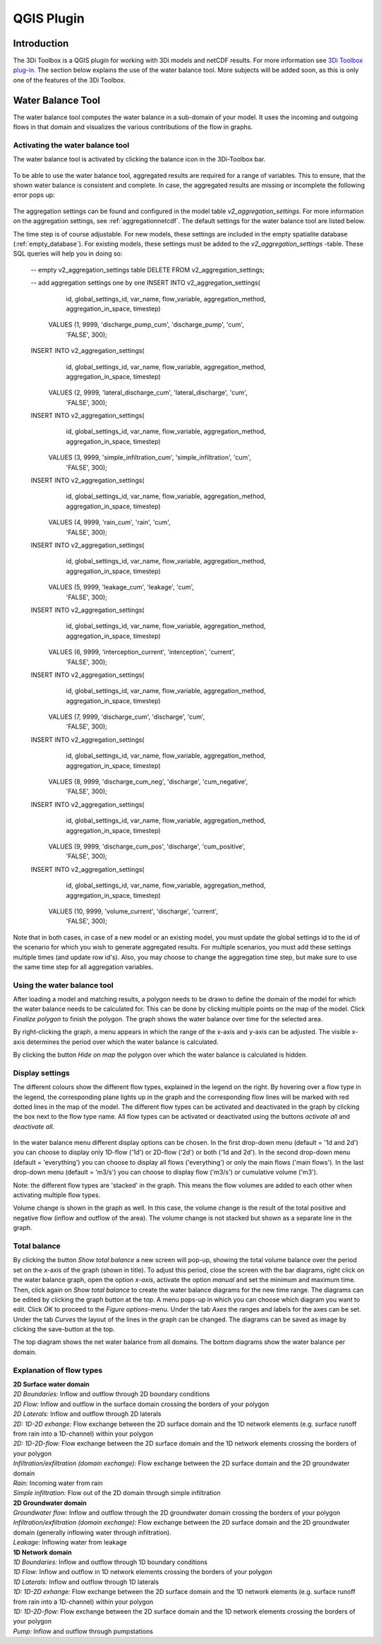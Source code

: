 .. _qgisplugin:

QGIS Plugin
================

Introduction
--------------
The 3Di Toolbox is a QGIS plugin for working with 3Di models and netCDF results. For more information see `3Di Toolbox plug-in <https://github.com/nens/threedi-qgis-plugin/wiki>`_. The section below explains the use of the water balance tool. More subjects will be added soon, as this is only one of the features of the 3Di Toolbox.

Water Balance Tool
-------------------------

The water balance tool computes the water balance in a sub-domain of your model. It uses the incoming and outgoing flows in that domain and visualizes the various contributions of the flow in graphs. 

.. _waterbalanceactivate:

Activating the water balance tool
~~~~~~~~~~~~~~~~~~~~~~~~~~~~~~~~~~~~~~~~

The water balance tool is activated by clicking the balance icon in the 3Di-Toolbox bar. 

.. figure:: image/d_qgisplugin_waterbalance1.png 
	:alt: 3Di Toolbox Bar
    
To be able to use the water balance tool, aggregated results are required for a range of variables. This to ensure, that the shown water balance is consistent and complete. In case, the aggregated results are missing or incomplete the following error pops up:

.. figure:: image/d_qgisplugin_wb_error_no_aggregation.png 
	:alt: Error no aggregation settings
    
The aggregation settings can be found and configured in the model table *v2_aggregation_settings*. For more information on the aggregation settings, see :ref:`aggregationnetcdf`. The default settings for the water balance tool are listed below.

.. csv-table:: Aggregation settings for water balance tool
   :file: other/water_balance_aggregation_settings.csv
   :widths: 5, 10, 20, 15, 15, 20
   :header-rows: 1
   

The time step is of course adjustable. For new models, these settings are included in the empty spatialite database (:ref:`empty_database`). For existing models, these settings must be added to the *v2_aggregation_settings* -table. These SQL queries will help you in doing so:

  -- empty v2_aggregation_settings table
  DELETE FROM v2_aggregation_settings;
  
  -- add aggregation settings one by one
  INSERT INTO v2_aggregation_settings(
              id, global_settings_id, var_name, flow_variable, aggregation_method, 
              aggregation_in_space, timestep)
      VALUES (1, 9999, 'discharge_pump_cum', 'discharge_pump', 'cum', 
              'FALSE', 300);
  
  INSERT INTO v2_aggregation_settings(
              id, global_settings_id, var_name, flow_variable, aggregation_method, 
              aggregation_in_space, timestep)
      VALUES (2, 9999, 'lateral_discharge_cum', 'lateral_discharge', 'cum', 
              'FALSE', 300);
  
  INSERT INTO v2_aggregation_settings(
              id, global_settings_id, var_name, flow_variable, aggregation_method, 
              aggregation_in_space, timestep)
      VALUES (3, 9999, 'simple_infiltration_cum', 'simple_infiltration', 'cum', 
              'FALSE', 300);
  
  INSERT INTO v2_aggregation_settings(
              id, global_settings_id, var_name, flow_variable, aggregation_method, 
              aggregation_in_space, timestep)
      VALUES (4, 9999, 'rain_cum', 'rain', 'cum', 
              'FALSE', 300);
  
  INSERT INTO v2_aggregation_settings(
              id, global_settings_id, var_name, flow_variable, aggregation_method, 
              aggregation_in_space, timestep)
      VALUES (5, 9999, 'leakage_cum', 'leakage', 'cum', 
              'FALSE', 300);
  
  INSERT INTO v2_aggregation_settings(
              id, global_settings_id, var_name, flow_variable, aggregation_method, 
              aggregation_in_space, timestep)
      VALUES (6, 9999, 'interception_current', 'interception', 'current', 
              'FALSE', 300);
  
  INSERT INTO v2_aggregation_settings(
              id, global_settings_id, var_name, flow_variable, aggregation_method, 
              aggregation_in_space, timestep)
      VALUES (7, 9999, 'discharge_cum', 'discharge', 'cum', 
              'FALSE', 300);
  
  INSERT INTO v2_aggregation_settings(
              id, global_settings_id, var_name, flow_variable, aggregation_method, 
              aggregation_in_space, timestep)
      VALUES (8, 9999, 'discharge_cum_neg', 'discharge', 'cum_negative', 
              'FALSE', 300);
  
  INSERT INTO v2_aggregation_settings(
              id, global_settings_id, var_name, flow_variable, aggregation_method, 
              aggregation_in_space, timestep)
      VALUES (9, 9999, 'discharge_cum_pos', 'discharge', 'cum_positive', 
              'FALSE', 300);
  
  INSERT INTO v2_aggregation_settings(
              id, global_settings_id, var_name, flow_variable, aggregation_method, 
              aggregation_in_space, timestep)
      VALUES (10, 9999, 'volume_current', 'discharge', 'current', 
              'FALSE', 300);

Note that in both cases, in case of a new model or an existing model, you must update the global settings id to the id of the scenario for which you wish to generate aggregated results. For multiple scenarios, you must add these settings multiple times (and update row id's). Also, you may choose to change the aggregation time step, but make sure to use the same time step for all aggregation variables.

Using the water balance tool 
~~~~~~~~~~~~~~~~~~~~~~~~~~~~~~

After loading a model and matching results, a polygon needs to be drawn to define the domain of the model for which the water balance needs to be calculated for. This can be done by clicking multiple points on the map of the model. Click *Finalize polygon* to finish the polygon. The graph shows the water balance over time for the selected area. 

By right-clicking the graph, a menu appears in which the range of the x-axis and y-axis can be adjusted. The visible x-axis determines the period over which the water balance is calculated. 

By clicking the button *Hide on map* the polygon over which the water balance is calculated is hidden.

.. figure:: image/d_qgisplugin_wb_draw_polygon.png 
	:alt: Draw polygon to define water balance area
    
Display settings
~~~~~~~~~~~~~~~~~~

The different colours show the different flow types, explained in the legend on the right. By hovering over a flow type in the legend, the corresponding plane lights up in the graph and the corresponding flow lines will be marked with red dotted lines in the map of the model. The different flow types can be activated and deactivated in the graph by clicking the box next to the flow type name. All flow types can be activated or deactivated using the buttons *activate all* and *deactivate all*. 

.. figure:: image/d_qgisplugin_wb_marked_flow.png 
	:alt: Marked flow types
    

In the water balance menu different display options can be chosen. In the first drop-down menu (default = '1d and 2d') you can choose to display only 1D-flow ('1d') or 2D-flow ('2d') or both ('1d and 2d'). In the second drop-down menu (default = 'everything') you can choose to display all flows ('everything') or only the main flows ('main flows'). In the last drop-down menu (default = 'm3/s') you can choose to display flow ('m3/s') or cumulative volume ('m3'). 

Note: the different flow types are 'stacked' in the graph. This means the flow volumes are added to each other when activating multiple flow types. 

Volume change is shown in the graph as well. In this case, the volume change is the result of the total positive and negative flow (inflow and outflow of the area). The volume change is not stacked but shown as a separate line in the graph. 

Total balance 
~~~~~~~~~~~~~~

By clicking the button *Show total balance* a new screen will pop-up, showing the total volume balance over the period set on the x-axis of the graph (shown in title). To adjust this period, close the screen with the bar diagrams, right click on the water balance graph, open the option *x-axis*, activate the option *manual* and set the minimum and maximum time. Then, click again on *Show total balance* to create the water balance diagrams for the new time range. The diagrams can be edited by clicking the graph button at the top. A menu pops-up in which you can choose which diagram you want to edit. Click *OK* to proceed to the *Figure options*-menu. Under the tab *Axes* the ranges and labels for the axes can be set. Under the tab *Curves* the layout of the lines in the graph can be changed. The diagrams can be saved as image by clicking the save-button at the top. 

The top diagram shows the net water balance from all domains. The bottom diagrams show the water balance per domain. 

.. figure:: image/d_qgisplugin_wb_totalbalance_gw.png 
	:alt: Total balance


Explanation of flow types 
~~~~~~~~~~~~~~~~~~~~~~~~~~~~


| **2D Surface water domain**
| *2D Boundaries:* Inflow and outflow through 2D boundary conditions
| *2D Flow:* Inflow and outflow in the surface domain crossing the borders of your polygon
| *2D Laterals:* Inflow and outflow through 2D laterals
| *2D: 1D-2D exhange:* Flow exchange between the 2D surface domain and the 1D network elements (e.g. surface runoff from rain into a 1D-channel) within your polygon
| *2D: 1D-2D-flow:* Flow exchange between the 2D surface domain and the 1D network elements crossing the borders of your polygon
| *Infiltration/exfiltration (domain exchange):* Flow exchange between the 2D surface domain and the 2D groundwater domain
| *Rain:* Incoming water from rain
| *Simple infiltration:* Flow out of the 2D domain through simple infiltration

| **2D Groundwater domain**
| *Groundwater flow:* Inflow and outflow through the 2D groundwater domain crossing the borders of your polygon
| *Infiltration/exfiltration (domain exchange):* Flow exchange between the 2D surface domain and the 2D groundwater domain (generally inflowing water through infiltration). 
| *Leakage:* Inflowing water from leakage

| **1D Network domain**
| *1D Boundaries:* Inflow and outflow through 1D boundary conditions
| *1D Flow:* Inflow and outflow in 1D network elements crossing the borders of your polygon
| *1D Laterals:* Inflow and outflow through 1D laterals
| *1D: 1D-2D exhange:* Flow exchange between the 2D surface domain and the 1D network elements (e.g. surface runoff from rain into a 1D-channel) within your polygon
| *1D: 1D-2D-flow:* Flow exchange between the 2D surface domain and the 1D network elements crossing the borders of your polygon
| *Pump:* Inflow and outflow through pumpstations




    


